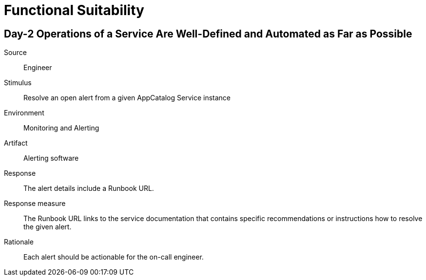 = Functional Suitability

== Day-2 Operations of a Service Are Well-Defined and Automated as Far as Possible

Source::
Engineer

Stimulus::
Resolve an open alert from a given AppCatalog Service instance

Environment::
Monitoring and Alerting

Artifact::
Alerting software

Response::
The alert details include a Runbook URL.

Response measure::
The Runbook URL links to the service documentation that contains specific recommendations or instructions how to resolve the given alert.

Rationale::
Each alert should be actionable for the on-call engineer.

